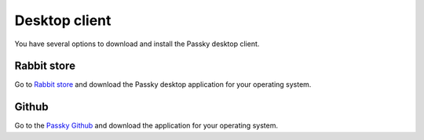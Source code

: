 Desktop client
==============

You have several options to download and install the Passky desktop client.

Rabbit store
------------

Go to `Rabbit store <https://rabbitstore.org/?app=com.rabbit-company.passky>`_ and download the Passky desktop application for your operating system.


Github
------

Go to the `Passky Github <https://github.com/Rabbit-Company/Passky-Desktop/releases>`_ and download the application for your operating system.
